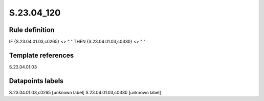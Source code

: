 ===========
S.23.04_120
===========

Rule definition
---------------

IF {S.23.04.01.03,c0265} <> " " THEN {S.23.04.01.03,c0330} <> " "


Template references
-------------------

S.23.04.01.03

Datapoints labels
-----------------

S.23.04.01.03,c0265 [unknown label]
S.23.04.01.03,c0330 [unknown label]


